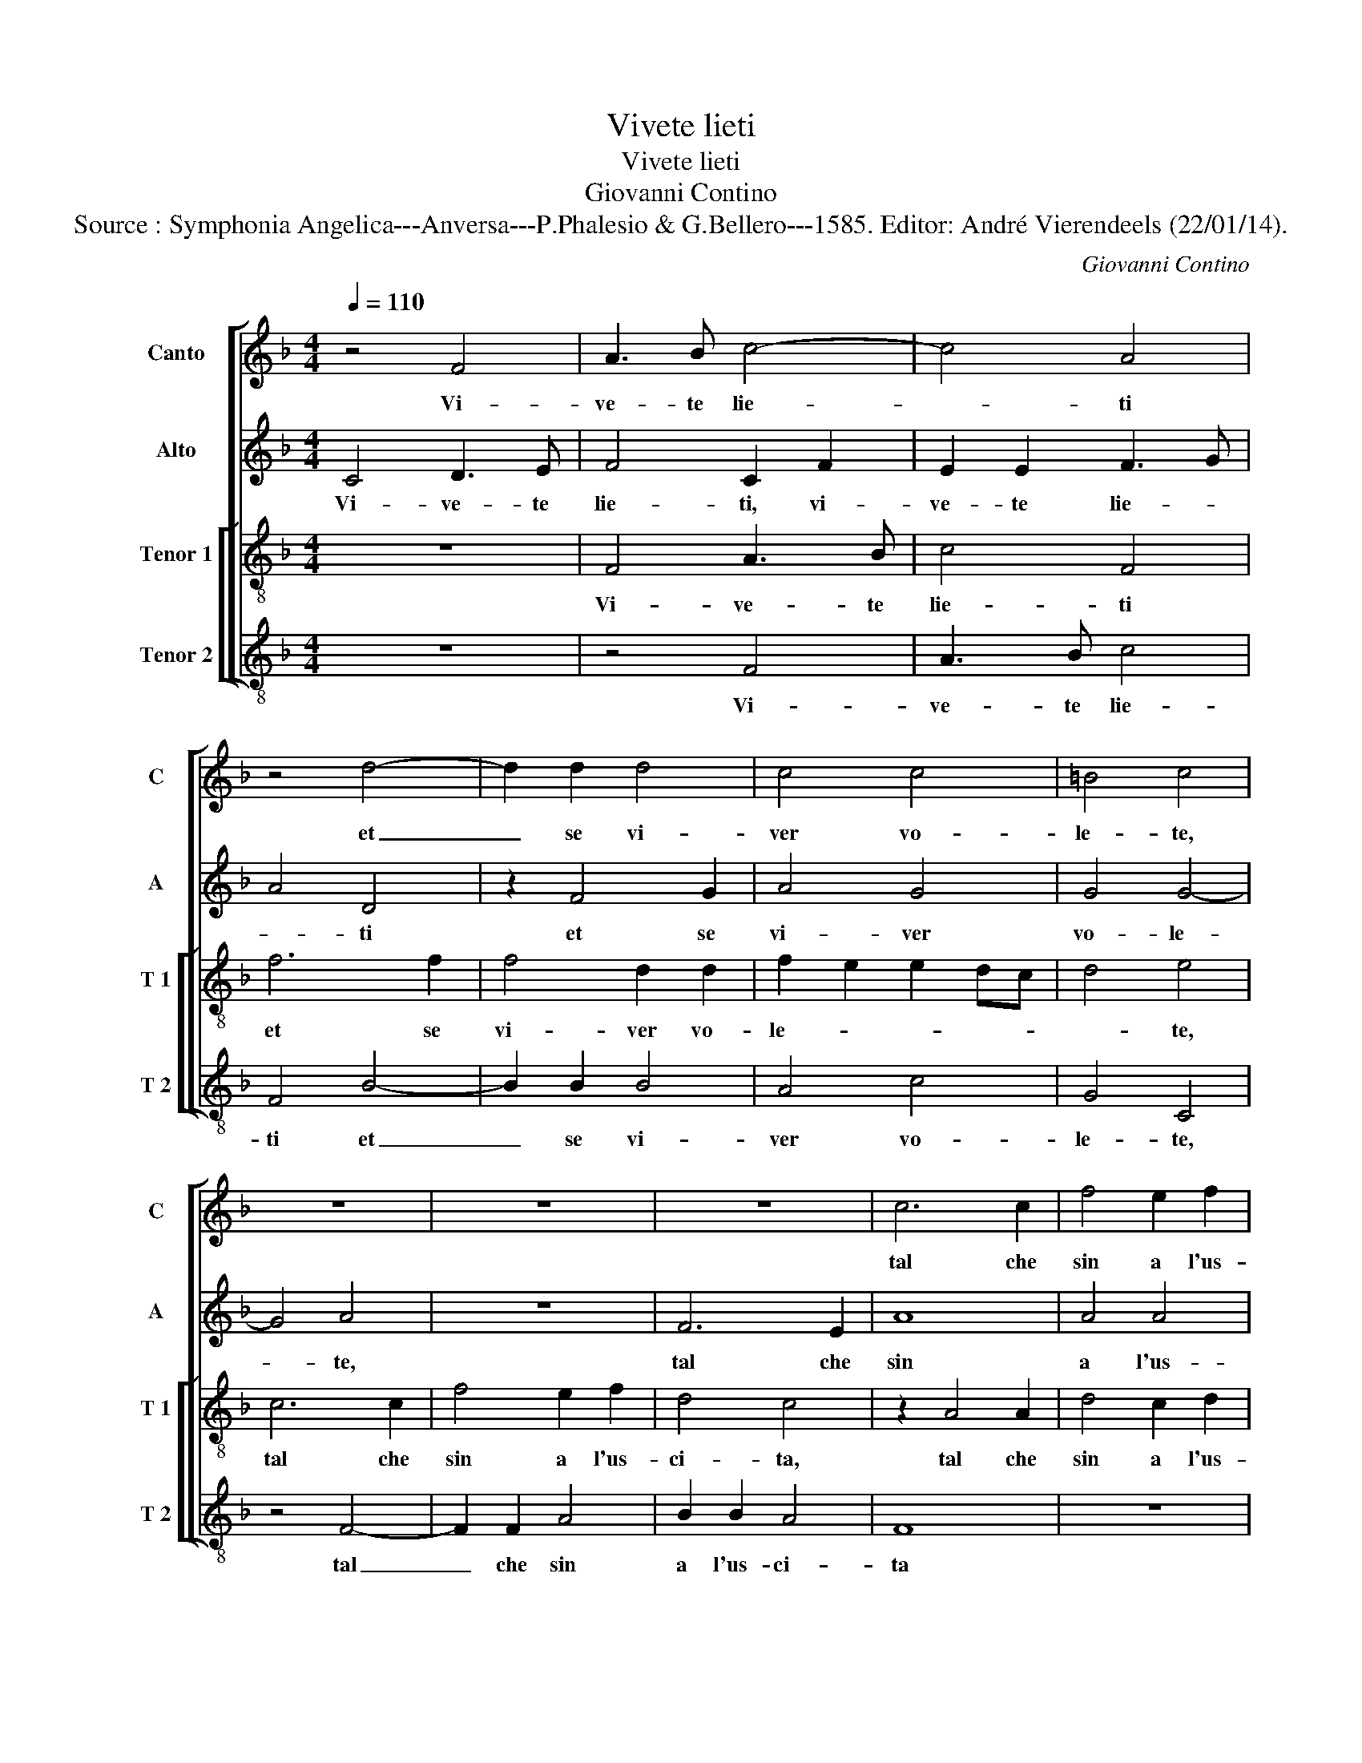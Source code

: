 X:1
T:Vivete lieti
T:Vivete lieti
T:Giovanni Contino
T:Source : Symphonia Angelica---Anversa---P.Phalesio & G.Bellero---1585. Editor: André Vierendeels (22/01/14).
C:Giovanni Contino
%%score [ 1 2 [ 3 4 ] ]
L:1/8
Q:1/4=110
M:4/4
K:F
V:1 treble nm="Canto" snm="C"
V:2 treble nm="Alto" snm="A"
V:3 treble-8 nm="Tenor 1" snm="T 1"
V:4 treble-8 nm="Tenor 2" snm="T 2"
V:1
 z4 F4 | A3 B c4- | c4 A4 | z4 d4- | d2 d2 d4 | c4 c4 | =B4 c4 | z8 | z8 | z8 | c6 c2 | f4 e2 f2 | %12
w: Vi-|ve- te lie-|* ti|et|_ se vi-|ver vo-|le- te,||||tal che|sin a l'us-|
 d4 c4 | z4 c4 | c8 | A4 f4- | f4 d4 | e8 | c4 c4- | c4 F4 | B8- | B4 A4 | z4 c4 | c2 d2 c2 B2 | %24
w: ci- ta|si|pos-|s'il vi-|* ver|vo-|stro chia-|* mar|vi-|* ta,|fu-|gi- t'i- ra'et do-|
 A4 z2 F2 | G4 A4 | B2 A4 G2 | A8 | z8 | z8 | z8 | z4 c4 | d4 f4 | e6 e2 | c4 d4 | e8- | e4 e4 | %37
w: lor piu|che po-|te- * *|te||||ne|vi pi-|glia- t'il|mio con-|si-|* gli'a|
 d2 c4 B2 | G4 G4 | G8- | G4 G4 | A4 c4 | B8- | B8 | A4 z2 F2 | G4 A4 | B4 F2 F2 | G2 A2 B4- | %48
w: scher- * *|zo che-|ol-|* tra|che sia|bre-||ve, in-|cer- t'e|fra- le, in-|cer- t'e fra-|
 B4 A4 | z4 c4- | c2 A2 d4- | d2 c4 B2 | c4 c4 | z4 c4- | c2 A2 B4 | A6 G2- | G2 F4 E2 | z4 c4 | %58
w: * le|que-|* sta vi-|* ta mor-|ta- le,|que-|* sta vi-|ta mor|_ ta- le|chi|
 d2 e2 f4 | e8 | z8 | c8- | c4 A4 | c4 d4- | d4 c4- | c4 =B4 | z2 c2 G2 A2 | B2 A4 G2 | A4 c4- | %69
w: non sta lie-|to||non|_ ne|vi- v'il|_ ter-|* zo,|chi non sta|lie- * *|to non|
 c4 F4 | G4 A4 | B8- | B8- | B8 | A8 ||"^SECONDA PARS" c8 | c8 | z4 e4 | e8- | e4 e4 | f4 d4 | %81
w: _ ne|viu' il|ter-|||zo.|Gio-|ir,|gio-|ir|_ e|vi- ta|
 e4 e4 | z2 G2 c4- | c2 A2 c2 d2 | B4 A4 | z8 | z4 G4 | c6 A2 | c2 d2 B3 A | G4 A4- | A4 z4 | %91
w: ve- ra|qual vi-|* ve da pru-|den- te||che|go- de|del pre- sen- *|* te|_|
 z4 A4 | A8- | A4 A4 | B4 G4 | A6 A2 | A4 B4- | B4 G4- | G2 F2 F4- | F4 E4 | A8 | z8 | e6 c2 | %103
w: ne|can-|* gia|la mat-|ti- na|per la|_ se-|||ra||e mal|
 d4 c2 f2 | e4 e4 | d4 c4 | =B4 c4 | z4 G4 | G2 A2 B4 | A4 z2 c2 | B2 c2 d4 | c4 z4 | z8 | %113
w: gra- do del|ciel e|de pia-|ne- ti|vi-|von la vi-|ta, vi-|von la vi-|ta||
 z2 f4 f2 | e6 dc | e2 f2 d4- | d2 c2 c4- | c4 B4 | c4 A4 | G2 A2 B4 | A4 z2 c2 | B2 c2 d4 | c8 | %123
w: quei che|vi- * *|* vin lie-|||ti, vi-|von la vi-|ta, vi-|von le vi-|ta|
 z4 f4- | f4 f4 | e2 d2 c2 B2 | A2 G2 d4- | d2 c2 c4- | c4 B4 | c8- | c8- | c8- | c8 |] %133
w: quei|_ che|vi- * * *|* * von|_ _ lie-||ti.|_|||
V:2
 C4 D3 E | F4 C2 F2 | E2 E2 F3 G | A4 D4 | z2 F4 G2 | A4 G4 | G4 G4- | G4 A4 | z8 | F6 E2 | A8 | %11
w: Vi- ve- te|lie- ti, vi-|ve- te lie- *|* ti|et se|vi- ver|vo- le-|* te,||tal che|sin|
 A4 A4 | G4 A4 | z4 A4 | G4 F4 | F8- | F4 F4 | G8 | F4 F4- | F4 D4 | G8 | C8 | z8 | F4 F2 G2 | %24
w: a l'us-|ci- ta|si|pos- s'il|vi-|* ver|vo-|stro chia-|* mar|vi-|ta,||fu- gi- t'i-|
 F2 E2 D4 | C6 D2- | D2 F2 D4 | C8 | z4 F4 | D4 _E4 | D6 C2 | C4 C4 | B,4 A,4 | C4 C4 | F8 | %35
w: ra'et do- lor|piu che|_ po- te-|te|ne|vi pi-|glia- t'il|mio con-|si- glio|a scher-|zo'il|
 E4 E4 | G4 G4 | G8 | E4 E4 | E8- | E4 E4 | F4 F4 | F8- | F8 | F4 z2 C2 | E2 E2 F4 | D8 | %47
w: mio con-|si- gli'a|scher-|zo che|ol-|* tra|che sia|bre-||ve, in-|cer- t'e fra-|le,|
 z2 C2 D2 E2 | F6 G2 | A4 A4 | z8 | z4 z2 F2- | F2 E2 A4 | G2 F4 E2 | F4 F4 | z2 C4 C2 | C4 C2 C2 | %57
w: in- cer- t'e|fra- *|* le||que-|* sta vi-|ta mor- *|ta- le,|que- sta|vi- ta mor-|
 C4 C4 | F8 | G4 A4 | B2 A4 G2 | A8 | A8- | A4 A4 | A4 G4 | G6 F2 | E6 DC | D8 | C8 | z8 | z4 F4 | %71
w: ta- le|chi|non sta|lie- * *|to,|non|_ ne|vi- v'il|ter- *|||zo,||non|
 D4 _E4- | E4 D4 | G8 | C8 || z8 | A8 | G8 | z4 c4 | c6 c2 | A4 =B4 | c8 | G4 z2 C2 | F6 F2 | %84
w: ne viu|_ il|ter-|zo.||Gio-|ir,|gio-|ir e|vi- ta|ve-|ra qual|vi- ve|
 G2 G2 F4 | E4 C4 | F6 E2 | F2 G2 A3 G | F3 E D4 | E4 C4 | F2 F2 D2 E2 | F4 C4 | z4 F4 | F6 F2 | %94
w: da pru- den-|te, che|go- de|del pre- sen- *||te, che|go- de del pre-|sen- te|ne|can- gia|
 D4 E4 | F4 C4 | F4 D4- | D4 C4- | C4 B,4 | C8- | C4 z2 F2- | F2 D2 F4 | G2 G2 A4 | F6 F2 | %104
w: la mat-|ti- na|per la|_ se-||ra|_ e|_ mal gra-|do del ciel,|e mal|
 G4 G2 G2 | G4 G4 | G4 E4 | D4 E4 | z2 F2 D2 E2 | F4 C4 | z2 F2 F2 G2 | A4 A2 F2- | F2 C2 _E2 D2- | %113
w: gra- do del|ciel e|de pia-|ne- ti,|vi- von la|vi- ta,|vi- von la|vi- ta quei|_ che vi- von|
 D2 C4 B,2 | C2 D2 E2 F2 | G2 A4 G2 | A4 E4 | G6 F2 | E4 F4 | z2 F2 D2 E2 | F4 F4 | z2 F2 F2 D2 | %122
w: _ lie- ti|_ _ _ _|* quei che|vi- von|lie- *|* ti,|vi- von la|vi- ta,|vi- von la|
 F2 E2 F2 G2 | A8 | A4 A4- | A4 A4 | E4 F4 | A4 E4 | G6 G2 | E2 D2 C2 B,2 | A,4 A4 | G8 | A8 |] %133
w: vi- * * *||ta quei|_ che|vi- von|lie- ti,|quei che|vi- von lie- *|||ti.|
V:3
 z8 | F4 A3 B | c4 F4 | f6 f2 | f4 d2 d2 | f2 e2 e2 dc | d4 e4 | c6 c2 | f4 e2 f2 | d4 c4 | %10
w: |Vi- ve- te|lie- ti|et se|vi- ver vo-|le- * * * *|* te,|tal che|sin a l'us-|ci- ta,|
 z2 A4 A2 | d4 c2 d2 | B4 A4 | z8 | z4 A4 | c4 d4 | A4 A4 | c4 G4 | A6 B2 | c2 F2 f4- | f2 ed e4 | %21
w: tal che|sin a l'us-|ci- ta||si|pos- s'il|vi- ver|vo- stro|chia- *|* mar vi-||
 f8 | z8 | z8 | z8 | z4 F4 | G2 A2 B4 | A4 A4 | A4 A4 | B6 B2 | B4 A4 | G4 A4 | F2 G2 A2 F2 | %33
w: ta,||||piu|che po- te-|te ne|vi pi-|glia- t'il|mio con|si- gli'a|scher- * * *|
 G4 A4 | z8 | g8 | e4 e4 | g2 e2 d4 | c8- | c8 | z4 c4 | c8 | d4 d4- | d4 d4 | c8- | c8 | B8 | %47
w: * zo,||il|mio con-|si- gli'a scher-|zo,|_|che|ol-|tra che|_ sia|bre-||ve,|
 z4 B4 | d2 e2 f4 | F8 | f6 d2 | f4 e2 d2 | c4 F4 | z8 | c4 d4 | c6 c2 | A4 G4 | A8 | z2 F2 A2 A2 | %59
w: in-|cer- t'e fra-|le|que- sta|vi- ta mor-|ta- le,||que- sta|vi- ta|mor- ta-|le,|chi non nsta|
 c4 A4 | d6 d2 | f4 e4 | f6 ed | c2 F2 f4- | f2 e2 e2 dc | d8 | c4 z4 | z2 f2 d2 e2 | f4 e4 | %69
w: lie- to|non ne|vi- v'il|ter- * *||||zo,|chi non sta|lie- to|
 f6 e2 | d4 c4 | B2 G2 g4- | g2 f2 f4- | f2 ed e4 | f8 || z8 | f8 | e8 | z4 g4 | g4 a4 | f2 d2 g4 | %81
w: non ne|vi- v'il|ter- * *|||zo.||Gio-|ir,|gio-|ir e|vi- * ta|
 g6 f2 | e2 d2 e4 | z8 | z4 F4 | c6 A2 | c2 d2 B4 | A8 | z4 G4 | c6 A2 | c2 d2 B4 | A8 | z8 | %93
w: ve- *|* * ra||qual|vi- ve|da pru- den-|te|che|go- de|del pre- sen-|te||
 z4 d4- | d4 c4- | c4 A4 | A4 F4 | G4 G4 | A4 F4 | G8 | F8 | z8 | z2 c4 A2 | B4 A2 d2 | c4 z4 | %105
w: ne|_ can-|* gia|la mat-|ti- na|per la|se-|ra||e mal|gra- do del|ciel|
 z4 e4 | d4 c4 | =B4 c4 | z8 | z4 A4 | G2 A2 B4 | A4 A4- | A2 A2 B2 B2 | A3 G F4 | G4 z4 | c4 d4 | %116
w: e|de pia-|ne- ti,||vi-|von la vi-|ta quei|_ che vi- von|lie- * *|ti,|quei che|
 e6 dc | d2 e2 d4 | c8 | z8 | c3 B A4 | G2 F2 B4 | A8 | c8 | d4 c4- | c2 d2 e4- | e4 d4 | e6 dc | %128
w: vi- * *|* von lie-|ti,||vi- * *|von la vi-|ta|quei|che vi-||* von|lie- * *|
 d2 e2 d4 | c6 d2 | e2 c2 f4- | f2 ed e4 | f8 |] %133
w: ||||ti.|
V:4
 z8 | z4 F4 | A3 B c4 | F4 B4- | B2 B2 B4 | A4 c4 | G4 C4 | z4 F4- | F2 F2 A4 | B2 B2 A4 | F8 | %11
w: |Vi-|ve- te lie-|ti et|_ se vi-|ver vo-|le- te,|tal|_ che sin|a l'us- ci-|ta|
 z8 | z4 F4 | F8 | E4 F4- | F4 B,4 | D8 | C8 | F6 G2 | A4 B4 | G8 | F8- | F8 | z8 | z8 | z8 | z8 | %27
w: |si|pos-|s'il vi-|* ver|vo-|stro|chia- *|* mar|vi-|ta,|_|||||
 z4 F4 | D4 D4 | G6 G2 | G4 F4 |"^b""^-natural" E4 F4 | D8 | C4 c4 | A4 =B4 | c6 c2 | c4 c4 | %37
w: ne|vi pi-|glia- t'il|mio con-|si- gli'a|scher-|zo, ne|vi pi-|glia- t'il|mio con-|
 =B2 c2 G4 | C8 | z4 C4 | C4 C4 | F4 A4 | B8- | B8 | F8 | z4 F4 | G2 A2 B4- | B2 A2 G4 | F8- | F8 | %50
w: si- gli'a scher-|zo,|che|ol- tra|che sia|bre-||ve,|in-|cer- t'e fra-||le,|_|
 z8 | z8 | z2 c4 A2 | B4 A2 G2 | F4 B,4 | F6 E2 | F4 C2 C2 | F6 E2 | D8 | C4 c4 | G2 A2 B4 | A8 | %62
w: ||que- sta|vi- ta mor-|ta- le,|que- sta|vi- ta mor-|ta- *||le, chi|non sta lie-|to|
 F8- | F4 D4 | A4 c4 | G8 | A4 c4 | G2 A2 B4 | A8 | z4 B4- | B4 F4 | G4 _E4 | B6 A2 | G8 | F8 || %75
w: non|_ ne|vi- v'il|ter-|zo, chi|non sta lie-|to,|non|_ ne|vi- v'il|ter- *||zo.|
 z8 | F8 | c8 | z4 c4 | c6 A2 | d4 G4 | c8- | c4 A4 | z8 | z8 | C4 F4- | F2 F2 G2 G2 | F4 F4 | z8 | %89
w: |Gio-|ir,|gio-|ir e|vi- ta|ve-|* ra|||qual vi-|* ve da pru-|den- te||
 C4 F4- | F2 F2 G2 G2 | F4 F4 | z4 D4 | D6 D2 | G4 C4 | F8 | D8 | _E4 E4 | D8 | C8 | z2 c4 A2 | %101
w: che go-|* de del pre-|sen- te|ne|can- gia|la mat-|ti-|na|per la|se-|ra|e mal|
 B4 A2 d2 | c4 z4 | z8 | z4 c4 | =B4 c4 | G4 C4 | z4 C4 | E2 F2 G4 | F8 | z8 | F6 D2 | F4 G4 | %113
w: gra- do del|ciel||e|de pia-|ne- ti,|vi-|von la vi-|ta||quei che|vi- von|
 F3 E D4 | C4 c4- | c2 A2 B2 B2 | A8 | G8 | z4 F4 | E2 D2 G4 | F8 | z8 | z4 F4- | %123
w: lie- * *|ti, quei|_ che vi- von|lie-|ti,|vi-|von la vi-|ta||quei|
"^-natural" F4 F4 | D2 E2 F2 G2 | A6 B2 | c4 B4 | A8 | G8 | A6 B2 | c4 F4 | c8 | F8 |] %133
w: _ che|vi _ _ _|_ _|* von|lie-|ti,|quei che|vi- von|lie-|ti.|


